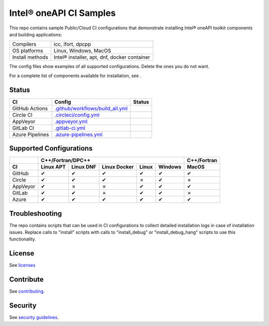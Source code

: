 .. SPDX-FileCopyrightText: 2020 Intel Corporation
..
.. SPDX-License-Identifier: CC-BY-4.0

============================
Intel\ |r| oneAPI CI Samples
============================

.. image:: https://api.reuse.software/badge/github.com/oneapi-src/oneapi-ci
   :target: https://api.reuse.software/info/github.com/oneapi-src/oneapi-ci
   :alt: REUSE status

This repo contains sample Public/Cloud CI configurations that
demonstrate installing Intel\ |r| oneAPI toolkit components and building
applications:

===============  ===========================================
Compilers        icc, ifort, dpcpp
OS platforms     Linux, Windows, MacOS
Install methods  Intel\ |r| installer, apt, dnf, docker container
===============  ===========================================

The config files show examples of all supported configurations. Delete
the ones you do not want.

For a complete list of components available for installation,
see |ListComponentsStatus|.

Status
======

==================  ==================================  ================
CI                  Config                              Status
==================  ==================================  ================
GitHub Actions      `.github/workflows/build_all.yml`_  |GitHubStatus|
Circle CI           `.circleci/config.yml`_             |CircleStatus|
AppVeyor            `.appveyor.yml`_                    |AppVeyorStatus|
GitLab CI           `.gitlab-ci.yml`_                   |GitLabStatus|
Azure Pipelines     `.azure-pipelines.yml`_             |AzureStatus|
==================  ==================================  ================


Supported Configurations
========================

======== ========= ========= ============ ===== ======= ===========
\        C++/Fortran/DPC++                              C++/Fortran
-------- ---------------------------------------------- -----------
CI       Linux APT Linux DNF Linux Docker Linux Windows MacOS
======== ========= ========= ============ ===== ======= ===========
GitHub   |c|       |c|       |c|          |c|   |c|     |c|
Circle   |c|       |c|       |c|          |x|   |c|     |x|
AppVeyor |c|       |x|       |x|          |c|   |c|     |c|
GitLab   |c|       |c|       |x|          |c|   |c|     |x|
Azure    |c|       |c|       |c|          |c|   |c|     |c|
======== ========= ========= ============ ===== ======= ===========


Troubleshooting
===============

The repo contains scripts that can be used in CI configurations to
collect detailed installation logs in case of installation
issues. Replace calls to "install" scripts with calls to
"install_debug" or "install_debug_hang" scripts to use this
functionality.

License
=======

See licenses_

Contribute
==========

See contributing_.

Security
========

See `security guidelines`_.

.. _licenses: LICENSES
.. _contributing: CONTRIBUTING.rst
.. _`security guidelines`: https://www.intel.com/content/www/us/en/security-center/default.html

.. _`.travis.yml`: .travis.yml
.. _`.circleci/config.yml`: .circleci/config.yml
.. _`.appveyor.yml`: .appveyor.yml
.. _`.gitlab-ci.yml`: .gitlab-ci.yml
.. _`.github/workflows/build_all.yml`: .github/workflows/build_all.yml
.. _`.azure-pipelines.yml`: .azure-pipelines.yml

.. |GitHubStatus| image:: https://github.com/mmzakhar/oneapi-ci/workflows/build_all/badge.svg
   :target: https://github.com/mmzakhar/oneapi-ci/actions?query=workflow%3Abuild_all
   :alt: Build status
.. |CircleStatus| image:: https://circleci.com/gh/mmzakhar/oneapi-ci.svg
   :target: https://circleci.com/gh/mmzakhar/oneapi-ci
   :alt: Build status
.. |AppVeyorStatus| image:: https://ci.appveyor.com/api/projects/status/y06fiwtls22x7475?svg=true
   :target: https://ci.appveyor.com/project/mmzakhar/oneapi-ci
   :alt: Build status
.. |GitLabStatus| image:: https://gitlab.com/mmzakhar/oneapi-ci/badges/master/pipeline.svg
   :target: https://gitlab.com/mmzakhar/oneapi-ci/-/commits/master
   :alt: Build status
.. |AzureStatus| image:: https://dev.azure.com/maximmzakharov/oneapi-ci/_apis/build/status/mmzakhar.oneapi-ci?branchName=master
   :target: https://dev.azure.com/maximmzakharov/oneapi-ci/_build
   :alt: Build status
.. |ListComponentsStatus| image:: https://github.com/mmzakhar/oneapi-ci/workflows/list_components/badge.svg
   :target: https://github.com/mmzakhar/oneapi-ci/actions?query=workflow%3Alist_components
   :alt: Build status

.. |r| unicode:: U+000AE
.. |c| unicode:: U+2714
.. |x| unicode:: U+2717
